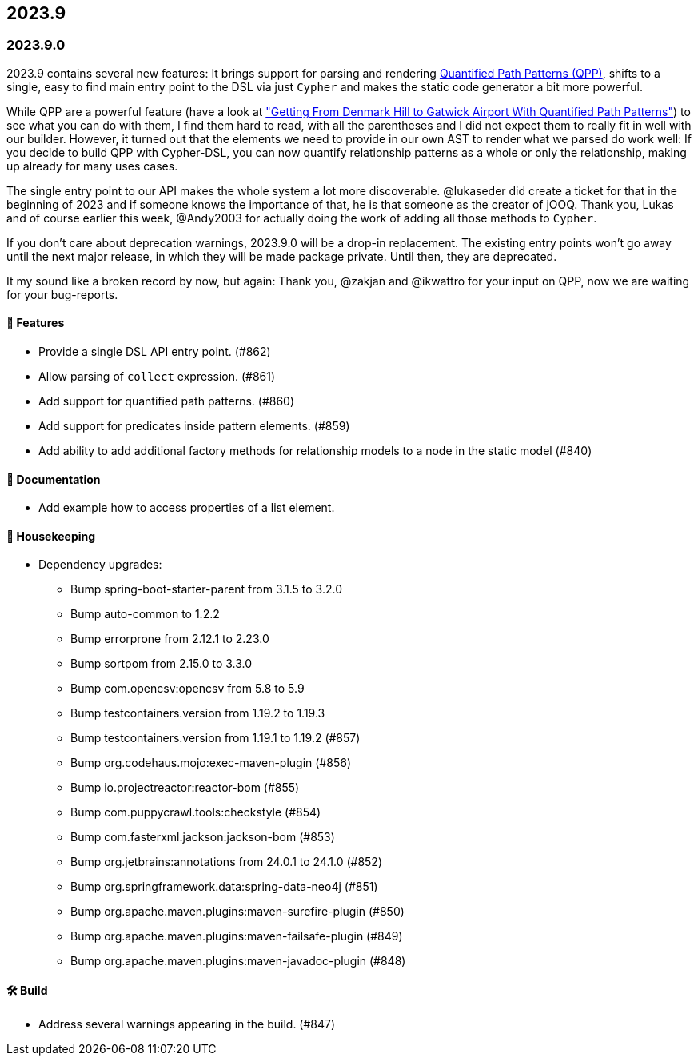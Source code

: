 == 2023.9

=== 2023.9.0

2023.9 contains several new features: It brings support for parsing and rendering https://neo4j.com/docs/cypher-manual/current/patterns/concepts/#quantified-path-patterns[Quantified Path Patterns (QPP)], shifts to a single, easy to find main entry point to the DSL via just `Cypher` and makes the static code generator a bit more powerful.

While QPP are a powerful feature (have a look at https://medium.com/neo4j/getting-from-denmark-hill-to-gatwick-airport-with-quantified-path-patterns-bed38da27ca1["Getting From Denmark Hill to Gatwick Airport With Quantified Path Patterns"]) to see what you can do with them, I find them hard to read, with all the parentheses and I did not expect them to really fit in well with our builder. However, it turned out that the elements we need to provide in our own AST to render what we parsed do work well: If you decide to build QPP with Cypher-DSL, you can now quantify relationship patterns as a whole or only the relationship, making up already for many uses cases.

The single entry point to our API makes the whole system a lot more discoverable.
@lukaseder did create a ticket for that in the beginning of 2023 and if someone knows the importance of that, he is that someone as the creator of jOOQ.
Thank you, Lukas and of course earlier this week, @Andy2003 for actually doing the work of adding all those methods to `Cypher`.

If you don't care about deprecation warnings, 2023.9.0 will be a drop-in replacement.
The existing entry points won't go away until the next major release, in which they will be made package private.
Until then, they are deprecated.

It my sound like a broken record by now, but again: Thank you, @zakjan and @ikwattro for your input on QPP, now we are waiting for your bug-reports.

==== 🚀 Features

* Provide a single DSL API entry point. (#862)
* Allow parsing of `collect` expression. (#861)
* Add support for quantified path patterns. (#860)
* Add support for predicates inside pattern elements. (#859)
* Add ability to add additional factory methods for relationship models to a node in the static model (#840)

==== 📖 Documentation

* Add example how to access properties of a list element.

==== 🧹 Housekeeping

* Dependency upgrades:
** Bump spring-boot-starter-parent from 3.1.5 to 3.2.0
** Bump auto-common to 1.2.2
** Bump errorprone from 2.12.1 to 2.23.0
** Bump sortpom from 2.15.0 to 3.3.0
** Bump com.opencsv:opencsv from 5.8 to 5.9
** Bump testcontainers.version from 1.19.2 to 1.19.3
** Bump testcontainers.version from 1.19.1 to 1.19.2 (#857)
** Bump org.codehaus.mojo:exec-maven-plugin (#856)
** Bump io.projectreactor:reactor-bom (#855)
** Bump com.puppycrawl.tools:checkstyle (#854)
** Bump com.fasterxml.jackson:jackson-bom (#853)
** Bump org.jetbrains:annotations from 24.0.1 to 24.1.0 (#852)
** Bump org.springframework.data:spring-data-neo4j (#851)
** Bump org.apache.maven.plugins:maven-surefire-plugin (#850)
** Bump org.apache.maven.plugins:maven-failsafe-plugin (#849)
** Bump org.apache.maven.plugins:maven-javadoc-plugin (#848)

==== 🛠 Build

* Address several warnings appearing in the build. (#847)
